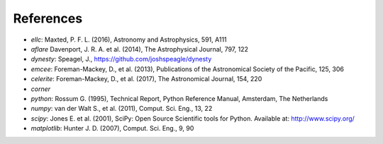 =======================================
References
=======================================

- *ellc*: Maxted, P. F. L. (2016), Astronomy and Astrophysics, 591, A111
- *aflare* Davenport, J. R. A. et al. (2014), The Astrophysical Journal, 797, 122
- *dynesty*: Speagel, J., https://github.com/joshspeagle/dynesty
- *emcee*: Foreman-Mackey, D., et al. (2013), Publications of the Astronomical Society of the Pacific, 125, 306
- *celerite*: Foreman-Mackey, D., et al. (2017), The Astronomical Journal, 154, 220
- *corner*
- *python*: Rossum G. (1995), Technical Report, Python Reference Manual, Amsterdam, The Netherlands
- *numpy*: van der Walt S., et al. (2011), Comput. Sci. Eng., 13, 22
- *scipy*: Jones E. et al. (2001), SciPy: Open Source Scientific tools for Python. Available at: http://www.scipy.org/
- *matplotlib*: Hunter J. D. (2007), Comput. Sci. Eng., 9, 90
